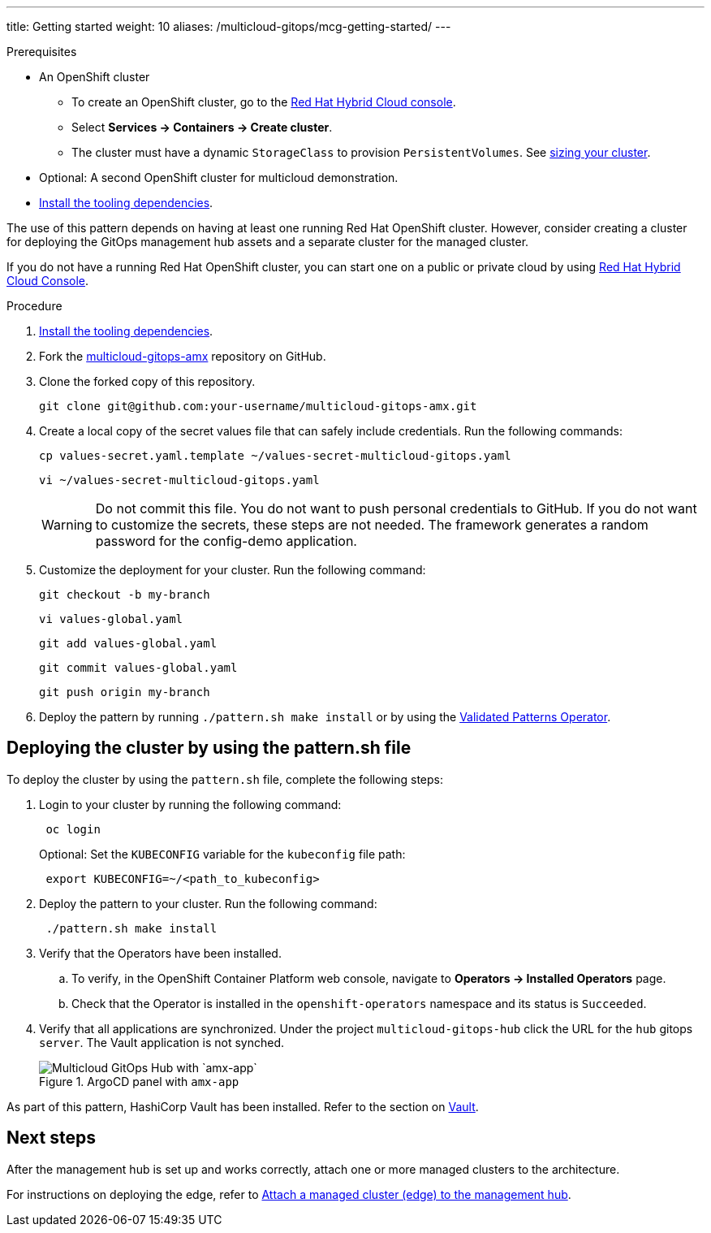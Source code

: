 ---
title: Getting started
weight: 10
aliases: /multicloud-gitops/mcg-getting-started/
---

:toc:
:imagesdir: /images
:_content-type: ASSEMBLY

// [id="deploying-mcg-pattern"]
// = Deploying the Multicloud GitOps pattern

.Prerequisites

* An OpenShift cluster
 ** To create an OpenShift cluster, go to the https://console.redhat.com/[Red Hat Hybrid Cloud console].
 ** Select *Services \-> Containers \-> Create cluster*.
 ** The cluster must have a dynamic `StorageClass` to provision `PersistentVolumes`. See link:../../multicloud-gitops/mcg-cluster-sizing[sizing your cluster].
* Optional: A second OpenShift cluster for multicloud demonstration.
//Replaced git and podman prereqs with the tooling dependencies page
* https://hybrid-cloud-patterns.io/learn/quickstart/[Install the tooling dependencies].

The use of this pattern depends on having at least one running Red Hat OpenShift cluster. However, consider creating a cluster for deploying the GitOps management hub assets and a separate cluster for the managed cluster.

If you do not have a running Red Hat OpenShift cluster, you can start one on a
public or private cloud by using https://console.redhat.com/openshift/create[Red Hat Hybrid Cloud Console].

.Procedure

. https://validatedpatterns.io/learn/quickstart/[Install the tooling dependencies].
+
//[ii]remember to give proper links!!!
. Fork the https://github.com/hybrid-cloud-patterns/multicloud-gitops-amx[multicloud-gitops-amx] repository on GitHub.
. Clone the forked copy of this repository.
+
[source,terminal]
----
git clone git@github.com:your-username/multicloud-gitops-amx.git
----

. Create a local copy of the secret values file that can safely include credentials. Run the following commands:
+
[source,terminal]
----
cp values-secret.yaml.template ~/values-secret-multicloud-gitops.yaml
----
+
[source,terminal]
----
vi ~/values-secret-multicloud-gitops.yaml
----
+
[WARNING]
====
Do not commit this file. You do not want to push personal credentials to GitHub. If you do not want to customize the secrets, these steps are not needed. The framework generates a random password for the config-demo application.
====

. Customize the deployment for your cluster. Run the following command:
+
[source,terminal]
----
git checkout -b my-branch
----
+
[source,terminal]
----
vi values-global.yaml
----
+
[source,terminal]
----
git add values-global.yaml
----
+
[source,terminal]
----
git commit values-global.yaml
----
+
[source,terminal]
----
git push origin my-branch
----

. Deploy the pattern by running `./pattern.sh make install` or by using the link:/infrastructure/using-validated-pattern-operator/[Validated Patterns Operator].

[id="deploying-cluster-using-patternsh-file"]
== Deploying the cluster by using the pattern.sh file

To deploy the cluster by using the `pattern.sh` file, complete the following steps:

. Login to your cluster by running the following command:
+
[source,terminal]
----
 oc login
----
+
Optional: Set the `KUBECONFIG` variable for the `kubeconfig` file path:
+
[source,terminal]
----
 export KUBECONFIG=~/<path_to_kubeconfig>
----

. Deploy the pattern to your cluster. Run the following command:
+
[source,terminal]
----
 ./pattern.sh make install
----

. Verify that the Operators have been installed.
 .. To verify, in the OpenShift Container Platform web console, navigate to *Operators → Installed Operators* page.
 .. Check that the Operator is installed in the `openshift-operators` namespace and its status is `Succeeded`.
. Verify that all applications are synchronized. Under the project `multicloud-gitops-hub` click the URL for the `hub` gitops `server`. The Vault application is not synched.
+
.ArgoCD panel with `amx-app`
image::multicloud-gitops-amx/multicloud-gitops-argocd-amx.png[Multicloud GitOps Hub with `amx-app`]

As part of this pattern, HashiCorp Vault has been installed. Refer to the section on https://validatedpatterns.io/secrets/vault/[Vault].


[id="next-steps_mcg-getting-started"]
== Next steps

After the management hub is set up and works correctly, attach one or more managed clusters to the architecture.

For instructions on deploying the edge, refer to link:../mcg-managed-cluster/[Attach a managed cluster (edge) to the management hub].

//For instructions on deploying the edge, refer to xref:/multicloud-gitops/mcg-managed-cluster.adoc#attach-managed-cluster[Attach a managed cluster (edge) to the management hub].



